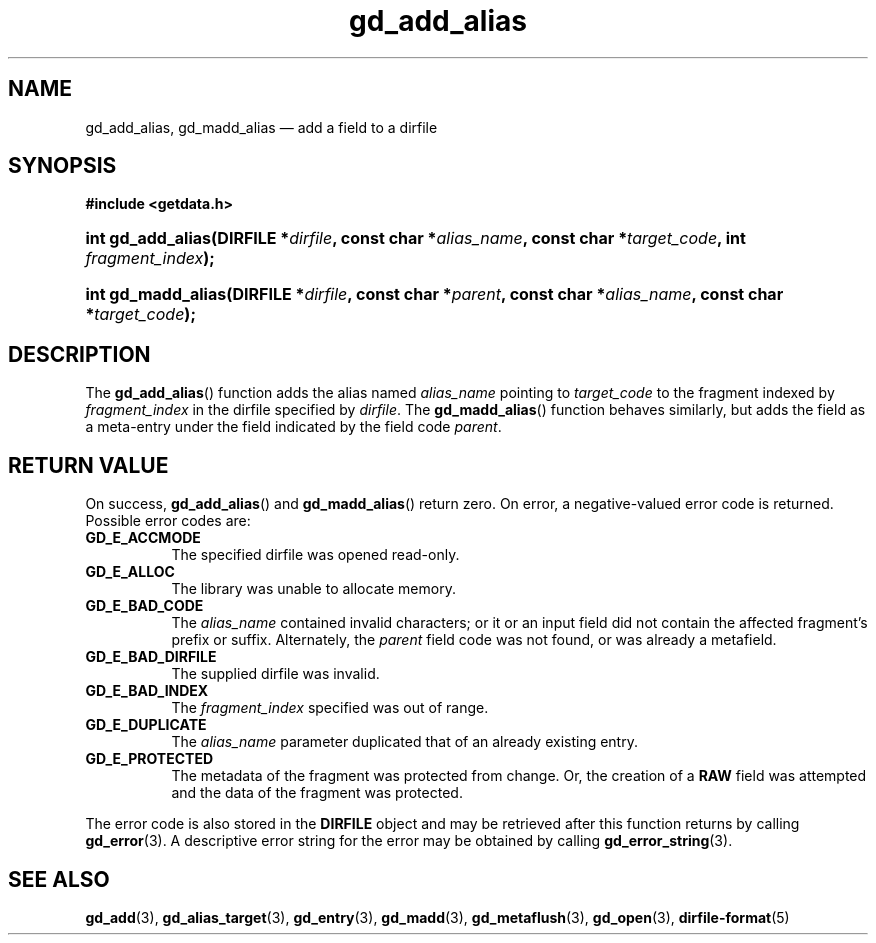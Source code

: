 .\" gd_add_alias.3.  The gd_add_alias man page.
.\"
.\" Copyright (C) 2012, 2016 D. V. Wiebe
.\"
.\""""""""""""""""""""""""""""""""""""""""""""""""""""""""""""""""""""""""
.\"
.\" This file is part of the GetData project.
.\"
.\" Permission is granted to copy, distribute and/or modify this document
.\" under the terms of the GNU Free Documentation License, Version 1.2 or
.\" any later version published by the Free Software Foundation; with no
.\" Invariant Sections, with no Front-Cover Texts, and with no Back-Cover
.\" Texts.  A copy of the license is included in the `COPYING.DOC' file
.\" as part of this distribution.
.\"
.TH gd_add_alias 3 "22 November 2016" "Version 0.10.0" "GETDATA"
.SH NAME
gd_add_alias, gd_madd_alias \(em add a field to a dirfile
.SH SYNOPSIS
.B #include <getdata.h>
.HP
.nh
.ad l
.BI "int gd_add_alias(DIRFILE *" dirfile ", const char *" alias_name ,
.BI "const char *" target_code ", int " fragment_index );
.HP
.BI "int gd_madd_alias(DIRFILE *" dirfile ", const char *" parent ,
.BI "const char *" alias_name ", const char *" target_code );
.hy
.ad n
.SH DESCRIPTION
The
.BR gd_add_alias ()
function adds the alias named
.I alias_name
pointing to
.I target_code
to the fragment indexed by
.I fragment_index
in the dirfile specified by
.IR dirfile .
The
.BR gd_madd_alias ()
function behaves similarly, but adds the field as a meta-entry under the field
indicated by the field code
.IR parent .

.SH RETURN VALUE
On success,
.BR gd_add_alias ()
and
.BR gd_madd_alias ()
return zero.   On error, a negative-valued error code is returned.  Possible
error codes are:
.TP 8
.B GD_E_ACCMODE
The specified dirfile was opened read-only.
.TP
.B GD_E_ALLOC
The library was unable to allocate memory.
.TP
.B GD_E_BAD_CODE
The
.I alias_name
contained invalid characters; or it or an input field did not contain the
affected fragment's prefix or suffix. Alternately, the
.I parent
field code was not found, or was already a metafield.
.TP
.B GD_E_BAD_DIRFILE
The supplied dirfile was invalid.
.TP
.B GD_E_BAD_INDEX
The
.I fragment_index
specified was out of range.
.TP
.B GD_E_DUPLICATE
The
.I alias_name
parameter duplicated that of an already existing entry.
.TP
.B GD_E_PROTECTED
The metadata of the fragment was protected from change.  Or, the creation of a
.B RAW
field was attempted and the data of the fragment was protected.
.PP
The error code is also stored in the
.B DIRFILE
object and may be retrieved after this function returns by calling
.BR gd_error (3).
A descriptive error string for the error may be obtained by calling
.BR gd_error_string (3).

.SH SEE ALSO
.BR gd_add (3),
.BR gd_alias_target (3),
.BR gd_entry (3),
.BR gd_madd (3),
.BR gd_metaflush (3),
.BR gd_open (3),
.BR dirfile-format (5)
